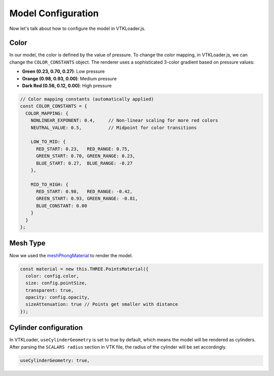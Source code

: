 Model Configuration
===================

Now let's talk about how to configure the model in VTKLoader.js.

Color
-----

In our model, the color is defined by the value of pressure. To change the color mapping, in VTKLoader.js, we can change the ``COLOR_CONSTANTS`` object. The renderer uses a sophisticated 3-color gradient based on pressure values:

- **Green (0.23, 0.70, 0.27)**: Low pressure
- **Orange (0.98, 0.93, 0.00)**: Medium pressure
- **Dark Red (0.56, 0.12, 0.00)**: High pressure

.. code-block:: javascript

   // Color mapping constants (automatically applied)
   const COLOR_CONSTANTS = {
     COLOR_MAPPING: {
       NONLINEAR_EXPONENT: 0.4,     // Non-linear scaling for more red colors
       NEUTRAL_VALUE: 0.5,          // Midpoint for color transitions
       
       LOW_TO_MID: {
         RED_START: 0.23,   RED_RANGE: 0.75,
         GREEN_START: 0.70, GREEN_RANGE: 0.23,
         BLUE_START: 0.27,  BLUE_RANGE: -0.27
       },
       
       MID_TO_HIGH: {
         RED_START: 0.98,   RED_RANGE: -0.42,
         GREEN_START: 0.93, GREEN_RANGE: -0.81,
         BLUE_CONSTANT: 0.00
       }
     }
   };

Mesh Type
---------

Now we used the `meshPhongMaterial <https://threejs.org/docs/#api/en/materials/MeshPhongMaterial>`_ to render the model.

.. code-block:: javascript

   const material = new this.THREE.PointsMaterial({
     color: config.color,
     size: config.pointSize,
     transparent: true,
     opacity: config.opacity,
     sizeAttenuation: true // Points get smaller with distance
   });

Cylinder configuration
---------------------

In VTKLoader, ``useCylinderGeometry`` is set to true by default, which means the model will be rendered as cylinders. After parsing the ``SCALARS radius`` section in VTK file, the radius of the cylinder will be set accordingly.

.. code-block:: javascript

   useCylinderGeometry: true, 